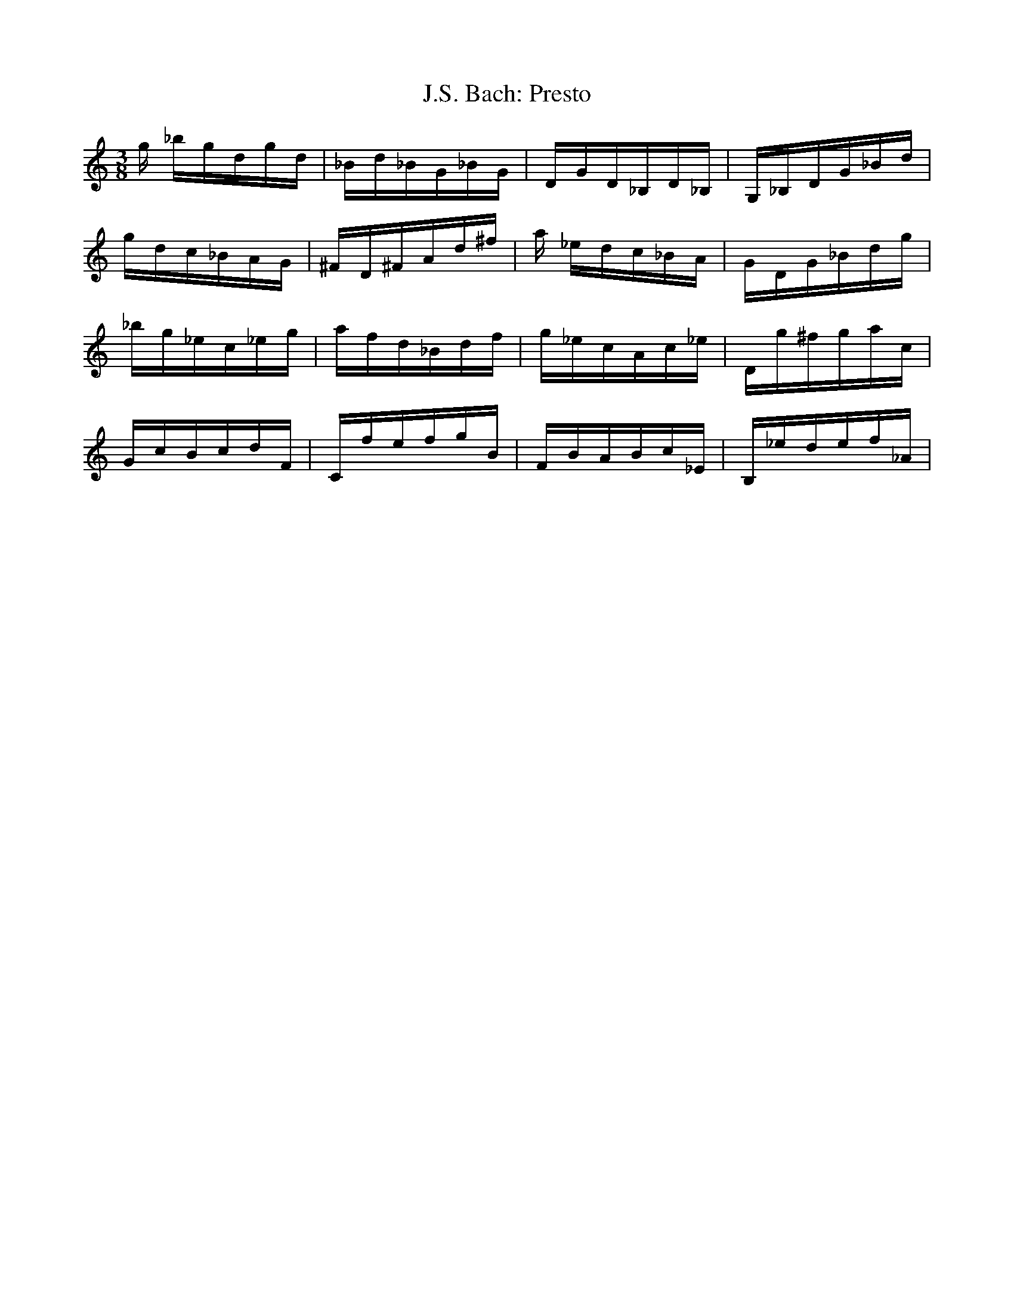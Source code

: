 X:1
T:J.S. Bach: Presto
K:C
M:3/8
L:1/16
g _bgdgd|_Bd_BG_BG|DGD_B,D_B,|G,_B,DG_Bd|
gdc_BAG|^FD^FAd^f|a _edc_BA|GDG_Bdg|
_bg_ec_eg|afd_Bdf|g_ecAc_e|Dg^fgac|
GcBcdF | CfefgB | FBABc_E | B,_edef_A|


